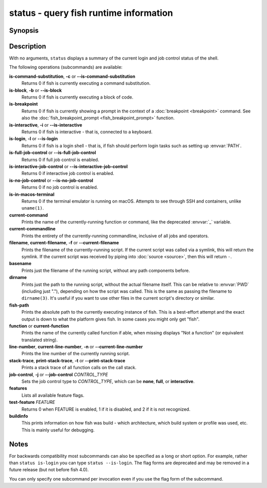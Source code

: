 .. _cmd-status:

status - query fish runtime information
=======================================

Synopsis
--------

.. synopsis::

    status
    status is-login
    status is-interactive
    status is-block
    status is-breakpoint
    status is-command-substitution
    status is-no-job-control
    status is-full-job-control
    status is-interactive-job-control
    status is-in-macos-terminal
    status current-command
    status current-commandline
    status filename
    status basename
    status dirname
    status fish-path
    status function
    status line-number
    status stack-trace
    status job-control CONTROL_TYPE
    status features
    status test-feature FEATURE
    status buildinfo

Description
-----------

With no arguments, ``status`` displays a summary of the current login and job control status of the shell.

The following operations (subcommands) are available:

**is-command-substitution**, **-c** or **--is-command-substitution**
    Returns 0 if fish is currently executing a command substitution.

**is-block**, **-b** or **--is-block**
    Returns 0 if fish is currently executing a block of code.

**is-breakpoint**
    Returns 0 if fish is currently showing a prompt in the context of a :doc:`breakpoint <breakpoint>` command. See also the :doc:`fish_breakpoint_prompt <fish_breakpoint_prompt>` function.

**is-interactive**, **-i** or **--is-interactive**
    Returns 0 if fish is interactive - that is, connected to a keyboard.

**is-login**, **-l** or **--is-login**
    Returns 0 if fish is a login shell - that is, if fish should perform login tasks such as setting up :envvar:`PATH`.

**is-full-job-control** or **--is-full-job-control**
    Returns 0 if full job control is enabled.

**is-interactive-job-control** or **--is-interactive-job-control**
    Returns 0 if interactive job control is enabled.

**is-no-job-control** or **--is-no-job-control**
    Returns 0 if no job control is enabled.

**is-in-macos-terminal**
    Returns 0 if the terminal emulator is running on macOS.
    Attempts to see through SSH and containers, unlike ``uname(1)``.

**current-command**
    Prints the name of the currently-running function or command, like the deprecated :envvar:`_` variable.

**current-commandline**
    Prints the entirety of the currently-running commandline, inclusive of all jobs and operators.

**filename**, **current-filename**, **-f** or **--current-filename**
    Prints the filename of the currently-running script. If the current script was called via a symlink, this will return the symlink. If the current script was received by piping into :doc:`source <source>`, then this will return ``-``.

**basename**
    Prints just the filename of the running script, without any path components before.

**dirname**
    Prints just the path to the running script, without the actual filename itself. This can be relative to :envvar:`PWD` (including just "."), depending on how the script was called. This is the same as passing the filename to ``dirname(3)``. It's useful if you want to use other files in the current script's directory or similar.

**fish-path**
    Prints the absolute path to the currently executing instance of fish. This is a best-effort attempt and the exact output is down to what the platform gives fish. In some cases you might only get "fish".

**function** or **current-function**
    Prints the name of the currently called function if able, when missing displays "Not a function" (or equivalent translated string).

**line-number**, **current-line-number**, **-n** or **--current-line-number**
    Prints the line number of the currently running script.

**stack-trace**, **print-stack-trace**, **-t** or **--print-stack-trace**
    Prints a stack trace of all function calls on the call stack.

**job-control**, **-j** or **--job-control** *CONTROL_TYPE*
    Sets the job control type to *CONTROL_TYPE*, which can be **none**, **full**, or **interactive**.

**features**
    Lists all available feature flags.

**test-feature** *FEATURE*
    Returns 0 when FEATURE is enabled, 1 if it is disabled, and 2 if it is not recognized.

**buildinfo**
    This prints information on how fish was build - which architecture, which build system or profile was used, etc.
    This is mainly useful for debugging.

Notes
-----

For backwards compatibility most subcommands can also be specified as a long or short option. For example, rather than ``status is-login`` you can type ``status --is-login``. The flag forms are deprecated and may be removed in a future release (but not before fish 4.0).

You can only specify one subcommand per invocation even if you use the flag form of the subcommand.
